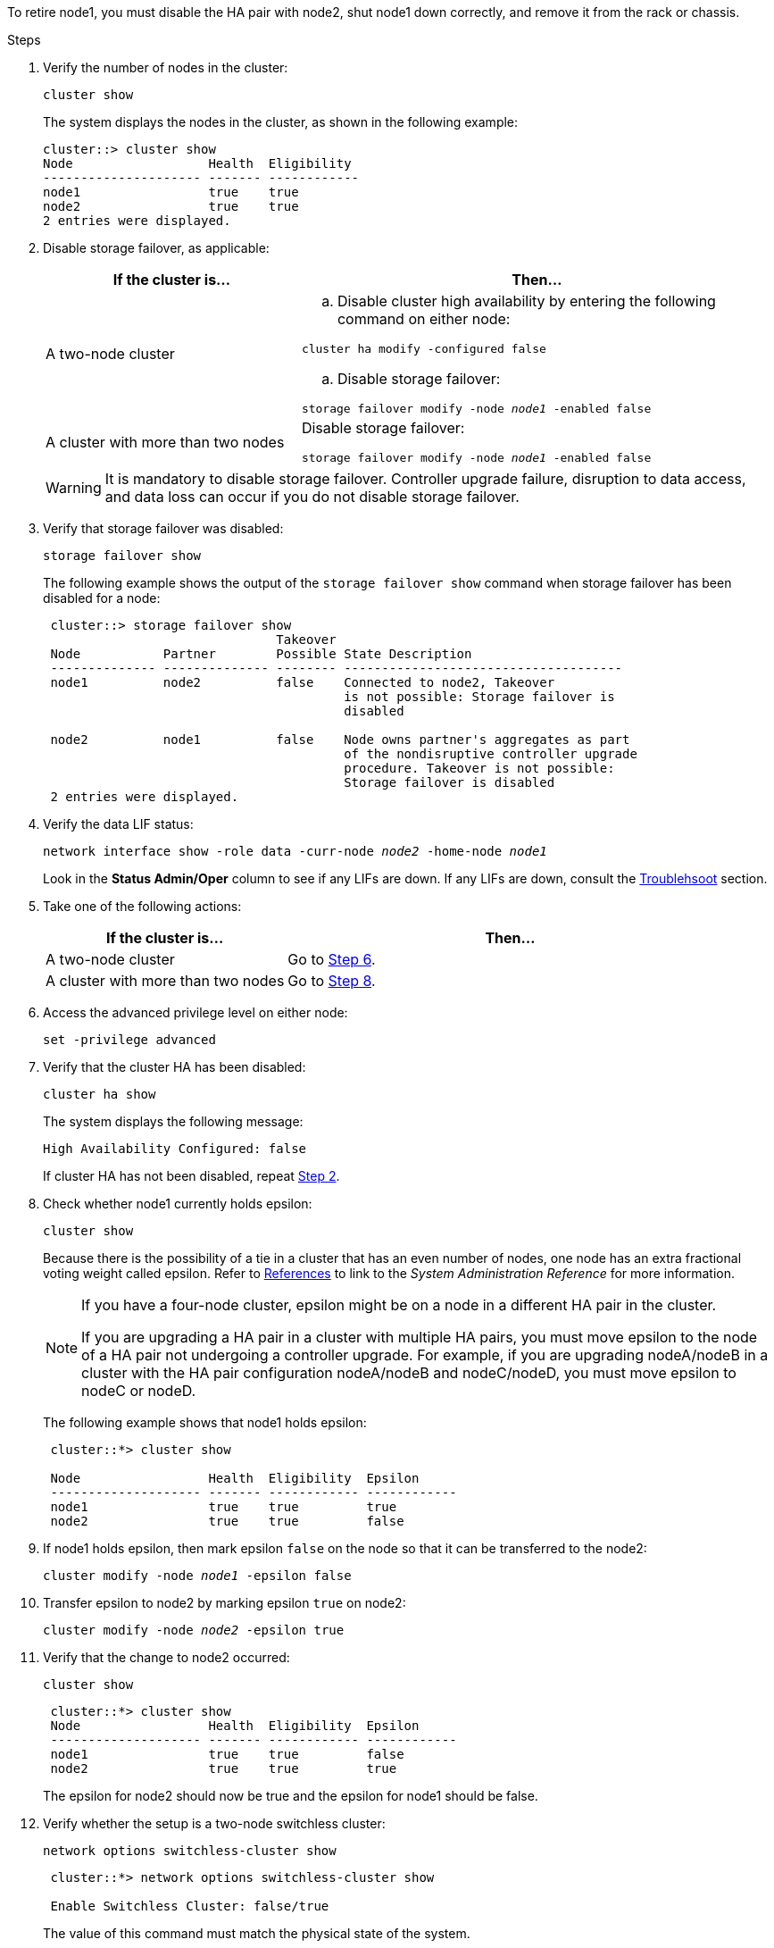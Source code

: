 To retire node1, you must disable the HA pair with node2, shut node1 down correctly, and remove it from the rack or chassis.

.Steps

. Verify the number of nodes in the cluster:
+
`cluster show`
+
The system displays the nodes in the cluster, as shown in the following example:
+
----
cluster::> cluster show
Node                  Health  Eligibility
--------------------- ------- ------------
node1                 true    true
node2                 true    true
2 entries were displayed.
----

. [[man_retire_1_step2]]Disable storage failover, as applicable:
+
[cols="35,65"]
|===
|If the cluster is... |Then...

|A two-node cluster
a|.. Disable cluster high availability by entering the following command on either node:

`cluster ha modify -configured false`

.. Disable storage failover:

`storage failover modify -node _node1_ -enabled false`

|A cluster with more than two nodes
|Disable storage failover:

`storage failover modify -node _node1_ -enabled false`
|===
+
WARNING: It is mandatory to disable storage failover. Controller upgrade failure, disruption to data access, and data loss can occur if you do not disable storage failover. 

. Verify that storage failover was disabled:
+
`storage failover show`
+
The following example shows the output of the `storage failover show` command when storage failover has been disabled for a node:
+
----
 cluster::> storage failover show
                               Takeover
 Node           Partner        Possible State Description
 -------------- -------------- -------- -------------------------------------
 node1          node2          false    Connected to node2, Takeover
                                        is not possible: Storage failover is
                                        disabled

 node2          node1          false    Node owns partner's aggregates as part
                                        of the nondisruptive controller upgrade
                                        procedure. Takeover is not possible:
                                        Storage failover is disabled
 2 entries were displayed.
----

. Verify the data LIF status:
+
`network interface show -role data -curr-node _node2_ -home-node _node1_`
+
Look in the *Status Admin/Oper* column to see if any LIFs are down. If any LIFs are down, consult the link:troubleshoot_index.html[Troublehsoot] section.

. Take one of the following actions:
+
[cols="35,65"]
|===
|If the cluster is... |Then...

|A two-node cluster
|Go to <<man_retire_1_step6,Step 6>>.
|A cluster with more than two nodes
|Go to <<man_retire_1_step8,Step 8>>.
|===

. [[man_retire_1_step6]]Access the advanced privilege level on either node:
+
`set -privilege advanced`

. [[step7]]Verify that the cluster HA has been disabled:
+
`cluster ha show`
+
The system displays the following message:
+
----
High Availability Configured: false
----
+
If cluster HA has not been disabled, repeat <<man_retire_1_step2,Step 2>>.

. [[man_retire_1_step8]]Check whether node1 currently holds epsilon:
+
`cluster show`
+
Because there is the possibility of a tie in a cluster that has an even number of nodes, one node has an extra fractional voting weight called epsilon. Refer to link:other_references.html[References] to link to the _System Administration Reference_ for more information.
+
[NOTE]
====
If you have a four-node cluster, epsilon might be on a node in a different HA pair in the cluster.

If you are upgrading a HA pair in a cluster with multiple HA pairs, you must move epsilon to the node of a HA pair not undergoing a controller upgrade. For example, if you are upgrading nodeA/nodeB in a cluster with the HA pair configuration nodeA/nodeB and nodeC/nodeD, you must move epsilon to nodeC or nodeD.
// BURT 1400769 31-Jan-2022
====

+
The following example shows that node1 holds epsilon:
+
----
 cluster::*> cluster show

 Node                 Health  Eligibility  Epsilon
 -------------------- ------- ------------ ------------
 node1                true    true         true
 node2                true    true         false
----

. If node1 holds epsilon, then mark epsilon `false` on the node so that it can be transferred to the node2:
+
`cluster modify -node _node1_ -epsilon false`

. Transfer epsilon to node2 by marking epsilon `true` on node2:
+
`cluster modify -node _node2_ -epsilon true`

. Verify that the change to node2 occurred:
+
`cluster show`
+
----
 cluster::*> cluster show
 Node                 Health  Eligibility  Epsilon
 -------------------- ------- ------------ ------------
 node1                true    true         false
 node2                true    true         true
----
+
The epsilon for node2 should now be true and the epsilon for node1 should be false.

. Verify whether the setup is a two-node switchless cluster:
+
`network options switchless-cluster show`
+
----
 cluster::*> network options switchless-cluster show

 Enable Switchless Cluster: false/true
----
+
The value of this command must match the physical state of the system.

. Return to the admin level:
+
`set -privilege admin`

. Halt node1 from the node1 prompt:
+
`system node halt -node _node1_`
+
WARNING: *Attention*: If node1 is in same chassis as node2, do not power off the chassis by using the power switch or by pulling the power cable. If you do so, node2, which is serving data, will go down.

. When the system prompts you to confirm that you want to halt the system, enter `y`.
+
The node stops at the boot environment prompt.

. When node1 displays the boot environment prompt, remove it from the chassis or the rack.
+
You can decommission node1 after the upgrade is completed. See link:decommission_old_system.html[Decommission the old system].

// Clean-up, 2022-03-09
// 1476241, 2022-05-13
// BURT 1501272, 28 Sep 2022
